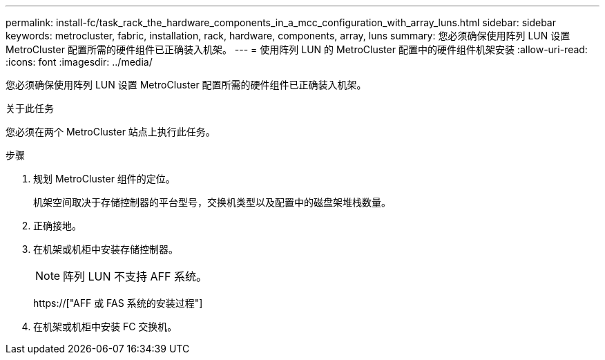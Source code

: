 ---
permalink: install-fc/task_rack_the_hardware_components_in_a_mcc_configuration_with_array_luns.html 
sidebar: sidebar 
keywords: metrocluster, fabric, installation, rack, hardware, components, array, luns 
summary: 您必须确保使用阵列 LUN 设置 MetroCluster 配置所需的硬件组件已正确装入机架。 
---
= 使用阵列 LUN 的 MetroCluster 配置中的硬件组件机架安装
:allow-uri-read: 
:icons: font
:imagesdir: ../media/


[role="lead"]
您必须确保使用阵列 LUN 设置 MetroCluster 配置所需的硬件组件已正确装入机架。

.关于此任务
您必须在两个 MetroCluster 站点上执行此任务。

.步骤
. 规划 MetroCluster 组件的定位。
+
机架空间取决于存储控制器的平台型号，交换机类型以及配置中的磁盘架堆栈数量。

. 正确接地。
. 在机架或机柜中安装存储控制器。
+

NOTE: 阵列 LUN 不支持 AFF 系统。

+
https://["AFF 或 FAS 系统的安装过程"]

. 在机架或机柜中安装 FC 交换机。

